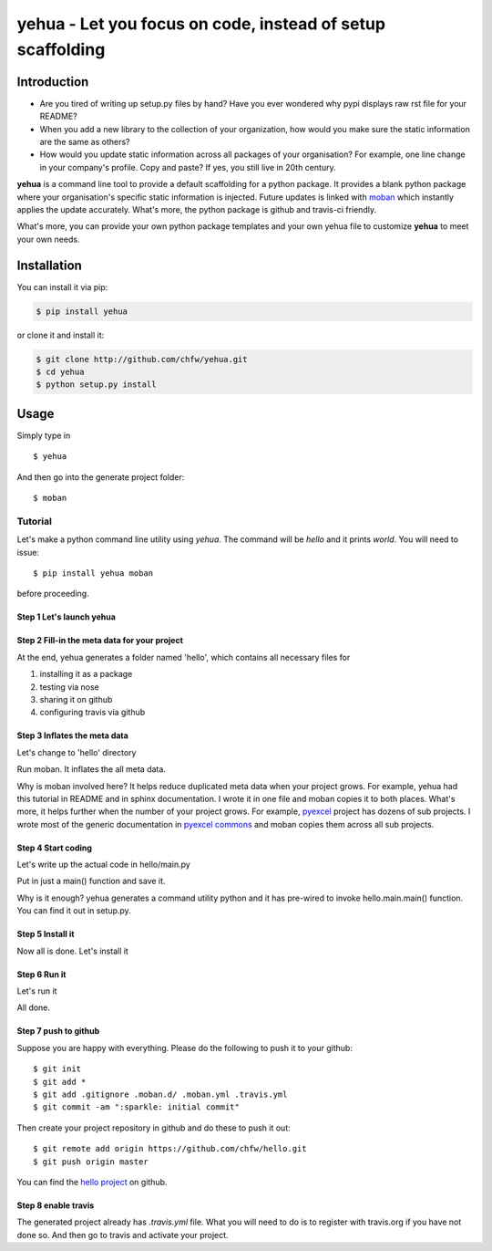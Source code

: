 ================================================================================
yehua - Let you focus on code, instead of setup scaffolding
================================================================================

.. image:: https://api.travis-ci.org/chfw/yehua.svg?branch=master
   :target: http://travis-ci.org/chfw/yehua

.. image:: https://codecov.io/gh/chfw/yehua/branch/master/graph/badge.svg
    :target: https://codecov.io/gh/chfw/yehua

.. image:: https://readthedocs.org/projects/yehua/badge/?version=latest
   :target: http://yehua.readthedocs.org/en/latest/

.. image:: https://badges.gitter.im/chfw_yehua/Lobby.svg
   :alt: Join the chat at https://gitter.im/chfw_yehua/Lobby
   :target: https://gitter.im/chfw_yehua/Lobby?utm_source=badge&utm_medium=badge&utm_campaign=pr-badge&utm_content=badge


Introduction
================================================================================

* Are you tired of writing up setup.py files by hand? Have you ever wondered why
  pypi displays raw rst file for your README?
* When you add a new library to the collection of your organization, how would
  you make sure the static information are the same as others?
* How would you update static information across all packages of your
  organisation? For example, one line change in your company's profile.
  Copy and paste? If yes, you still live in 20th century.

**yehua** is a command line tool to provide a default scaffolding for a python package. It provides a blank python package where
your organisation's specific static information is injected. Future updates
is linked with `moban`_ which instantly applies the update accurately.
What's more, the python package is github and travis-ci friendly.

What's more, you can provide your own python package templates and your own
yehua file to customize **yehua** to meet your own needs.

.. _moban: https://github.com/chfw/moban

Installation
================================================================================

You can install it via pip:

.. code-block:: bash

    $ pip install yehua


or clone it and install it:

.. code-block:: bash

    $ git clone http://github.com/chfw/yehua.git
    $ cd yehua
    $ python setup.py install

Usage
================================================================================



.. image:: https://github.com/chfw/yehua/raw/master/yehua-usage.gif
   :width: 600px

Simply type in ::

    $ yehua

And then go into the generate project folder::

    $ moban

Tutorial
-----------------

Let's make a python command line utility using `yehua`. The command
will be `hello` and it prints `world`. You will need to issue::

    $ pip install yehua moban

before proceeding.

Step 1 Let's launch yehua
******************************
|slide1|

Step 2 Fill-in the meta data for your project
***********************************************
|slide2|

At the end, yehua generates a folder named 'hello', which contains all necessary
files for

#. installing it as a package
#. testing via nose
#. sharing it on github
#. configuring travis via github

Step 3 Inflates the meta data
**********************************
Let's change to 'hello' directory

|slide3|

Run moban. It inflates the all meta data.

|slide4|

Why is moban involved here? It helps reduce duplicated meta data when
your project grows. For example, yehua had this tutorial in README and in sphinx
documentation. I wrote it in one file and moban copies it to both
places. What's more, it helps further when the number of your
project grows. For example, `pyexcel`_ project has dozens of
sub projects. I wrote most of the generic documentation in
`pyexcel commons`_ and moban copies them across all sub projects.

Step 4 Start coding
*************************
Let's write up the actual code in hello/main.py

|slide5|

Put in just a main() function and save it.

|slide6|

Why is it enough? yehua generates a command utility python and
it has pre-wired to invoke hello.main.main() function. You
can find it out in setup.py.

Step 5 Install it
*********************
Now all is done. Let's install it

|slide7|

Step 6 Run it
********************

Let's run it

|slide8|

All done.

Step 7 push to github
***************************

Suppose you are happy with everything. Please do the following to
push it to your github::

    $ git init
    $ git add *
    $ git add .gitignore .moban.d/ .moban.yml .travis.yml
    $ git commit -am ":sparkle: initial commit"

Then create your project repository in github and do these to push it out::

    $ git remote add origin https://github.com/chfw/hello.git
    $ git push origin master


You can find the `hello project`_ on github.

Step 8 enable travis
***************************

The generated project already has `.travis.yml` file. What you
will need to do is to register with travis.org if you have not
done so. And then go to travis and activate your project. 


.. |slide1| image:: docs/source/_static/yehua-0.png
   :scale: 100%
.. |slide2| image:: docs/source/_static/yehua-1.png
   :scale: 100%
.. |slide3| image:: docs/source/_static/yehua-2.png
   :scale: 100%
.. |slide4| image:: docs/source/_static/yehua-3.png
   :scale: 100%
.. |slide5| image:: docs/source/_static/yehua-4.png
   :scale: 100%
.. |slide6| image:: docs/source/_static/yehua-5.png
   :scale: 100%
.. |slide7| image:: docs/source/_static/yehua-6.png
   :scale: 100%
.. |slide8| image:: docs/source/_static/yehua-7.png
   :scale: 100%
.. |slide9| image:: docs/source/_static/github.png
   :scale: 60%
.. |slide10| image:: docs/source/_static/push2github.png
   :scale: 60%

.. _hello project: https://github.com/chfw/hello
.. _pyexcel commons: https://github.com/pyexcel/pyexcel-commons
.. _pyexcel: https://github.com/pyexcel

